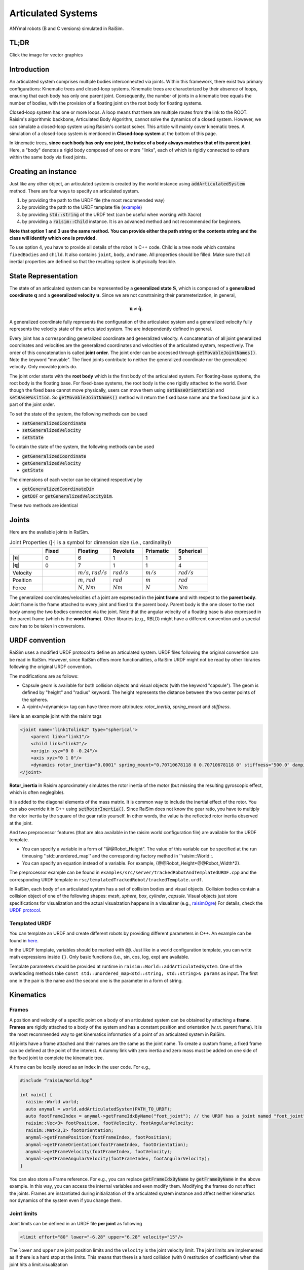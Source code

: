 #############################
Articulated Systems
#############################

.. image:: ../image/anymals.png
    :width: 543
    :height: 423

ANYmal robots (B and C versions) simulated in RaiSim.

TL;DR
=============================

Click the image for vector graphics

.. image:: ../image/articulatedSystem.png
  :target: ../_images/articulatedSystem.pdf
  
Introduction
=============================

An articulated system comprises multiple bodies interconnected via joints.
Within this framework, there exist two primary configurations: Kinematic trees and closed-loop systems.
Kinematic trees are characterized by their absence of loops, ensuring that each body has only one parent joint.
Consequently, the number of joints in a kinematic tree equals the number of bodies, with the provision of a floating joint on the root body for floating systems.

Closed-loop system has one or more loops.
A loop means that there are multiple routes from the link to the ROOT.
Raisim's algorithmic backbone, Articulated Body Algorithm, cannot solve the dynamics of a closed system.
However, we can simulate a closed-loop system using Raisim's contact solver.
This article will mainly cover kinematic trees.
A simulation of a closed-loop system is mentioned in **Closed-loop system** at the bottom of this page.

In kinematic trees, **since each body has only one joint, the index of a body always matches that of its parent joint**.
Here, a "body" denotes a rigid body composed of one or more "links", each of which is rigidly connected to others within the same body via fixed joints.

Creating an instance
=============================
Just like any other object, an articulated system is created by the world instance using :code:`addArticulatedSystem` method.
There are four ways to specify an articulated system.

1. by providing the path to the URDF file (the most recommended way)
2. by providing the path to the URDF template file (`example <https://github.com/raisimTech/raisimLib/blob/master/examples/src/server/trackedRobotAndTemplatedURDF.cpp>`_)
3. by providing :code:`std::string` of the URDF text (can be useful when working with Xacro)
4. by providing a :code:`raisim::Child` instance. It is an advanced method and not recommended for beginners.

**Note that option 1 and 3 use the same method.**
**You can provide either the path string or the contents string and the class will identify which one is provided.**

To use option 4, you have to provide all details of the robot in C++ code.
Child is a tree node which contains ``fixedBodies`` and ``child``.
It also contains ``joint``, ``body``, and ``name``.
All properties should be filled.
Make sure that all inertial properties are defined so that the resulting system is physically feasible.

State Representation
=============================
The state of an articulated system can be represented by a **generalized state** :math:`\boldsymbol{S}`, which is composed of a **generalized coordinate** :math:`\boldsymbol{q}` and a **generalized velocity** :math:`\boldsymbol{u}`.
Since we are not constraining their parameterization, in general, 

.. math::

  \begin{equation}
    \boldsymbol{u}\neq\dot{\boldsymbol{q}}.
  \end{equation}

A generalized coordinate fully represents the configuration of the articulated system and a generalized velocity fully represents the velocity state of the articulated system.
The are independently defined in general.

Every joint has a corresponding generalized coordinate and generalized velocity.
A concatenation of all joint generalized coordinates and velocities are the generalized coordinates and velocities of the articulated system, respectively.
The order of this concatenation is called **joint order**.
The joint order can be accessed through :code:`getMovableJointNames()`.
Note the keyword "movable".
The fixed joints contribute to neither the generalized coordinate nor the generalized velocity.
Only movable joints do.

The joint order starts with the **root body** which is the first body of the articulated system. 
For floating-base systems, the root body is the floating base.
For fixed-base systems, the root body is the one rigidly attached to the world.
Even though the fixed base cannot move physically, users can move them using :code:`setBaseOrientation` and :code:`setBasePosition`.
So :code:`getMovableJointNames()` method will return the fixed base name and the fixed base joint is a part of the joint order.

To set the state of the system, the following methods can be used

* :code:`setGeneralizedCoordinate`
* :code:`setGeneralizedVelocity`
* :code:`setState`

To obtain the state of the system, the following methods can be used

* :code:`getGeneralizedCoordinate`
* :code:`getGeneralizedVelocity`
* :code:`getState`

The dimensions of each vector can be obtained respectively by

* :code:`getGeneralizedCoordinateDim`
* :code:`getDOF` or :code:`getGeneralizedVelocityDim`. 

These two methods are identical

.. _articulated_systems:

Joints
=============================

Here are the available joints in RaiSim.

.. list-table:: Joint Properties (:math:`|\cdot|` is a symbol for dimension size (i.e., cardinality))
   :widths: 14 14 15 14 14 14
   :header-rows: 1

   * -
     - Fixed
     - Floating
     - Revolute
     - Prismatic
     - Spherical
   * - :math:`|\boldsymbol{u}|`
     - 0
     - 6
     - 1
     - 1
     - 3
   * - :math:`|\boldsymbol{q}|`
     - 0
     - 7
     - 1
     - 1
     - 4
   * - Velocity
     -
     - :math:`m/s`, :math:`rad/s`
     - :math:`rad/s`
     - :math:`m/s`
     - :math:`rad/s`
   * - Position
     -
     - :math:`m`, :math:`rad`
     - :math:`rad`
     - :math:`m`
     - :math:`rad`
   * - Force
     -
     - :math:`N`, :math:`Nm`
     - :math:`Nm`
     - :math:`N`
     - :math:`Nm`

The generalized coordinates/velocities of a joint are expressed in the **joint frame** and with respect to the **parent body**.
Joint frame is the frame attached to every joint and fixed to the parent body.
Parent body is the one closer to the root body among the two bodies connected via the joint.
Note that the angular velocity of a floating base is also expressed in the parent frame (which is the **world frame**).
Other libraries (e.g., RBLD) might have a different convention and a special care has to be taken in conversions.


URDF convention
=============================
RaiSim uses a modified URDF protocol to define an articulated system.
URDF files following the original convention can be read in RaiSim.
However, since RaiSim offers more functionalities, a RaiSim URDF might not be read by other libraries following the original URDF convention.

The modifications are as follows:

* Capsule geom is available for both collision objects and visual objects (with the keyword "capsule"). The geom is defined by "height" and "radius" keyword. The height represents the distance between the two center points of the spheres.

* A <joint>/<dynamics> tag can have three more attributes: *rotor_inertia*, *spring_mount* and *stiffness*.

Here is an example joint with the raisim tags

.. code-block:: xml

    <joint name="link1Tolink2" type="spherical">
        <parent link="link1"/>
        <child link="link2"/>
        <origin xyz="0 0 -0.24"/>
        <axis xyz="0 1 0"/>
        <dynamics rotor_inertia="0.0001" spring_mount="0.70710678118 0 0.70710678118 0" stiffness="500.0" damping="3."/>
    </joint>

**Rotor_inertia** in Raisim approximately simulates the rotor inertia of the motor (but missing the resulting gyroscopic effect, which is often neglegible).

It is added to the diagonal elements of the mass matrix.
It is common way to include the inertial effect of the rotor.
You can also override it in C++ using :code:`setRotorInertia()`.
Since RaiSim does not know the gear ratio, you have to multiply the rotor inertia by the square of the gear ratio yourself.
In other words, the value is the reflected rotor inertia observed at the joint.

And two preprocessor features (that are also available in the raisim world configuration file) are available for the URDF template.

* You can specify a variable in a form of "@@Robot_Height". The value of this variable can be specified at the run timeusing ''std::unordered_map'' and the corresponding factory method in ''raisim::World::.

* You can specify an equation instead of a variable. For example, {@@Robot_Height*@@Robot_Width*2}.

The preprocessor example can be found in ``examples/src/server/trackedRobotAndTemplatedURDF.cpp`` and the corresponding URDF template in ``rsc/templatedTrackedRobot/trackedTemplate.urdf``.


In RaiSim, each body of an articulated system has a set of collision bodies and visual objects.
Collision bodies contain a collision object of one of the following shapes: *mesh*, *sphere*, *box*, *cylinder*, *capsule*.
Visual objects just store specifications for visualization and the actual visualzation happens in a visualizer (e.g., `raisimOgre <https://github.com/leggedrobotics/raisimOgre>`_)
For details, check the `URDF protocol <http://wiki.ros.org/urdf/XML>`_.

Templated URDF
*******************************
You can template an URDF and create different robots by providing different parameters in C++.
An example can be found in `here <https://github.com/raisimTech/raisimLib/tree/master/rsc/templatedTrackedRobot>`_.

In the URDF template, variables should be marked with ``@@``.
Just like in a world configuration template, you can write math expressions inside ``{}``.
Only basic functions (i.e., sin, cos, log, exp) are available.

Template parameters should be provided at runtime in ``raisim::World::addArticulatedSystem``.
One of the overloading methods take ``const std::unordered_map<std::string, std::string>& params`` as input.
The first one in the pair is the name and the second one is the parameter in a form of string.


Kinematics
=============================

Frames
****************************

A position and velocity of a specific point on a body of an articulated system can be obtained by attaching a **frame**.
**Frames** are rigidly attached to a body of the system and has a constant position and orientation (w.r.t. parent frame).
It is the most recommended way to get kinematics information of a point of an articulated system in RaiSim.

All joints have a frame attached and their names are the same as the joint name.
To create a custom frame, a fixed frame can be defined at the point of the interest.
A dummy link with zero inertia and zero mass must be added on one side of the fixed joint to complete the kinematic tree.

A frame can be locally stored as an index in the user code. For e.g.,

.. code-block:: c

  #include “raisim/World.hpp”

  int main() {
    raisim::World world;
    auto anymal = world.addArticulatedSystem(PATH_TO_URDF);
    auto footFrameIndex = anymal->getFrameIdxByName("foot_joint"); // the URDF has a joint named "foot_joint"
    raisim::Vec<3> footPosition, footVelocity, footAngularVelocity;
    raisim::Mat<3,3> footOrientation;
    anymal->getFramePosition(footFrameIndex, footPosition);
    anymal->getFrameOrientation(footFrameIndex, footOrientation);
    anymal->getFrameVelocity(footFrameIndex, footVelocity);
    anymal->getFrameAngularVelocity(footFrameIndex, footAngularVelocity);
  }

You can also store a Frame reference. 
For e.g., you can replace :code:`getFrameIdxByName` by :code:`getFrameByName` in the above example.
In this way, you can access the internal variables and even modify them.
Modifying the frames do not affect the joints.
Frames are instantiated during initialization of the articulated system instance and affect neither kinematics nor dynamics of the system even if you change them.

Joint limits
************************
Joint limits can be defined in an URDF file **per joint** as following

.. code-block:: c

   <limit effort="80" lower="-6.28" upper="6.28" velocity="15"/>

The ``lower`` and ``upper`` are joint position limits and the ``velocity`` is the joint velocity limit.
The joint limits are implemented as if there is a hard stop at the limits.
This means that there is a hard collision (with 0 restitution of coefficient) when the joint hits a limit.visualization

You modify the position joint limits in C++ using ``raisim::ArticulatedSystem::setJointLimits()``.
Currently, you cannot modify the velocity joint limits in code.

During simulation, you can get information on joint limit violations using ``raisim::ArticulatedSystem::getJointLimitViolations``.
Even though joint limits are collisions (and thus handled by a contact solver), they are not listed in ``raisim::Object::getContacts()``.

Jacobians
****************************
Jacobians of a point in RaiSim satisfy the following equation:

.. math::

  \begin{equation}
    \boldsymbol{J}\boldsymbol{u} = \boldsymbol{v}
  \end{equation}

where :math:`\boldsymbol{v}` represents the linear velocity of the associated point.
If a rotational Jacobian is used, the right-hand side changes to a rotational velocity expressed in the world frame.

To get the Jacobians associated with the linear velocity, the following methods are used

* :code:`getSparseJacobian`
* :code:`getDenseJacobian` -- this method only fills non-zero values. The matrix should be initialized to a zero matrix of an appropriate size.

To get the rotational Jacobians, the following methods are used

* :code:`getSparseRotationalJacobian`
* :code:`getDenseRotationalJacobian` -- this method only fills non-zero values. The matrix should be initialized to a zero matrix of an appropriate size.

The main Jacobian class in RaiSim is :code:`raisim::SparseJacobian`. 
RaiSim uses only sparse Jacobians as it is more memory-friendly.
Note that only the joints between the child body and the root body affect the motion of the point.

The class :code:`raisim::SparseJacobian` has a member :code:`idx` which stores the indicies of columns whose values are non-zero.
The member :code:`v` stores the Jacobian except the zero columns.
In other words, ith column of :code:`v` corresponds to :code:`idx[i]` generalized velocity dimension.

Dynamics
=============================
All force and torque acting on the system can be represented as a single vector in the generalized velocity space.
This representation is called **generalized force** :math:`\boldsymbol{\tau}`.
Just like in a Cartesian coordiate (i.e., x, y, z axes), the power exerted by an articulated system is computed as a dot product of generalized force and generalized velocity (i.e., :math:`\boldsymbol{u}\cdot\boldsymbol{\tau}`).

We can also combine the mass and inertia of the whole articulated system and represent them in a single matrix.
This matrix is called **mass matrix** or **inertia matrix** and denoted by :math:`\boldsymbol{M}`. 
A mass matrix represents how much the articulated system resists change in generalized velocities.
Naively speaking, a large mass matrix means that the articulated system experiences a low velocity change for a given generalized force.

The total kinetic energy of the system is computed as :math:`\frac{1}{2}\boldsymbol{u}^T\boldsymbol{M}\boldsymbol{u}`.
This quantity can be obtained by :code:`getKineticEnergy()`.

The total potential energy due to the gravity is a sum of :math:`mgh` for all bodies.
This quantity can be obtained by :code:`getPotentialEnergy()`.
Note that the gravity has to be specified since only the world has the gravity vector.

The equation of motion of an articulated system is shown below:

.. math::

  \begin{equation}
     \boldsymbol{\tau} = \boldsymbol{M}(\boldsymbol{q})\dot{\boldsymbol{u}} + \boldsymbol{h}(\boldsymbol{q}, \boldsymbol{u}).
  \end{equation}

Here :math:`\boldsymbol{h}` is called a **non-linear term**. 
There are three sources of force that contributes to the non-linear term: gravity, coriolis, and centrifugal force.
It is rarely useful to compute the gravity contribution to the nonlinear term alone.
However, if it is needed, the easiest way is to make the same robot in another world with zero velocity.
If the generalized velocity is zero, the coriolis and centrifugal contributions are zero.

The following methods are used to obtain dynamic quantities

* :code:`getMassMatrix()`
* :code:`getNonlinearities()`
* :code:`getInverseMassMatrix()`

Inverse Dynamics
==================
Raisim can compute Inverse Dynamics using the recursive newton euler algorithm.
It is the only option for computing the force and torque acting at joints.
Joint force/torque are sum of the constraint joint force/torque and actuation force/torque.
For example, a revolute joint constrains motions in 5 degrees of freedom, which means that there are 5-dimensional constraint forces/torque and 1-dimensional joint actuation torque acting at a revolute joint.

In minimal coordinate simulation (such as Raisim), these constraint forces/torques are not computed in the simulation loop.
These forces/torques can be computed after a simulation loop using the inverse dynamics pipeline.

To enable inverse dynamics, you should call ``raisim::ArticulatedSystem::setComputeInverseDynamics(true)``.
**This flag is set automatically if the robot has an IMU sensor**.
Note that the inverse dynamics pipeline will slow down the simulation by about 10\%.

After a simulation loop, you can call ``raisim::ArticulatedSystem::getForceAtJointInWorldFrame()`` and ``raisim::ArticulatedSystem::getTorqueAtJointInWorldFrame()`` to get forces and torque acting at the specified joint.

Assuming that there are no joint position/velocity limit forces acting at the joint, you can compute the joint actuation as a dot product of the joint axis and the joint torque.
An example can be found in ``examples/server/inverseDynamics.cpp``.

PD Controller
=============================
When naively implemented, a PD controller can often make a robot unstable.
However, this is often not so bad for robotics since this instability is also present in the real system (discrete-time control system).

For other applications like animation and graphics, it is often desirable to have a stable PD controller when a user wants to keep the time step small.
Therefore, this PD controller exploits a more stable integration scheme and can have much smaller time step than a naive implementation.

**This PD controller does not respect the actuation limits of the robot**.
It uses an implicit integration scheme and we do not even compute the actual torque that is applied to the joints.

To use this PD controller, you have to set the desirable control gains first

.. code-block:: c

  Eigen::VectorXd pGain(robot->getDOF()), dGain(robot->getDOF());
  pGain<< ...; // set your proportional gain values here
  dGain<< ...; // set your differential gain values here
  robot->setPdGains(pGain, dGain);

Note that **the dimension of the pGain vector is the same as that of the generalized velocity NOT that of the coordinate**.

Finally, the target position and the velocity can set as below

.. code-block:: c

  Eigen::VectorXd pTarget(robot->getGeneralizedCoordinateDim()), vTarget(robot->getDOF());
  pTarget<< ...; // set your position target
  vTarget<< ...; // set your velocity target
  robot->setPdTarget(pTarget, vTarget);

Here, **the dimension of the pTarget vector is the same as that of the generalized coordinate NOT that of the velocity**.
This is confusing and might seem inconsistent.
However, this is a valid convention.
The only reason that the two dimensions differ is quaternions.
The quaternion target is represented by a quaternion whereas the virtual spring stiffness between the two orientations can be represented by a 3D vector, which is composed of motions in each angular velocity components.

A feedforward force term can be added by :code:`setGeneralizedForce()` if desired.
This term is set to zero by default.
Note that this value is stored in the class instance and does not change unless the user specifies it so.
If this feedforward force should be applied for a single time step, it should be set to zero in the subsequent control loop (after :code:`integrate()` call of the world).

The theory of the implemented PD controller can be found in chapter 1.2 of this `article <https://www.overleaf.com/read/dbqbgcnhzykq>`_. 
This document is only for advanced users and it is not necessary to use RaiSim.

Integration Steps
=============================
Integration of an articulated systems is performed in two stages: :code:`integrate1` and :code:`integrate2`

The following steps are performed in :code:`integrate1`

1. If the time step is changed, update the damping of the mass matrix (which reflects effective inertial increase due to springs, dampers and PD gains)
2. Update positions of the collision bodies
3. Detect collisions (called by the world instance)
4. The world assigns contacts on each object and computes the contact normal
5. Compute the mass matrix, nonlinear term and inverse inertia matrix
6. Compute (Sparse) Jacobians of contacts

After this step, all kinematic/dynamic proerpties are computed at this stage. 
Users can access them if they are necessary for the controller.
Next, :code:`integrate2` computes the rest of the simulation.

7. Compute contact Properties
8. Compute PD controller (if used), add it to the feedforward force and bound it by the limits
9. Compute generalized forces due to springs and external forces/torques
10. Contact solver (called by the world instance)
11. Integrate the velocity
12. Integrate the position (in a semi-implicit way)

Get and Modify Robot Description in code
============================================
RaiSim allows users modify most of the robot parameters freely in code.
This allows users to create randomized robot model, which might be useful for AI applications (i.e., **dynamic randomization**).
Note that a random model might be kinematically and dynamically unrealistic.
For example, joints can be locked by collision bodies.
In such cases, simulation cannot be performed reliably and it is advised to carefully check randomly generated robot models.

Here is a list of modifiable kinematic/dynamic parameters.

* **Joint Position (relative to the parent joint) Expressed in the Parent Frame**

:code:`getJointPos_P` method returns (a non-const reference to) a :code:`std::vector` of position vectors from the parent joint to the child joint expressed in the respective parent joint frames.
This should be changed with care since it can result in unrealistic collision geometry.
**This method does not change the position of the end-effector with respect to its parent** as the position of the last link is defined by the collision body position, not by the joint position.
The elements are ordered by the joint indicies.

* **Joint Axis in the Parent Frame**

:code:`getJointAxis_P` method returns (a non-const reference to) a :code:`std::vector` of joint axes expressed in the respective parent joint frame.
This method should also be changed with care.
The elements are ordered by the joint indicies.

* **Mass of the Links**

:code:`getMass` method returns (a non-const reference to) a :code:`std::vector` of link masses.
**IMPORTANT! You must call :code:`updateMassInfo`** after changing mass values.
The elements are ordered by the body indicies (which is the same as the joint indicies in RaiSim).

* **Center of Mass Position**

:code:`getBodyCOM_B` method returns (a non-const reference to) a :code:`std::vector` of the COM of the bodies.
The elements are ordered by the body indices.

* **Link Inertia**

:code:`getInertia` method returns (a non-const reference to) a :code:`std::vector` of link inertia.
The elements are ordered by the body indicies.

* **Collision Bodies**

:code:`getCollisionBodies` method returns (a non-const reference to) a :code:`std::vector` of the collision bodies.
This vector contains all collision bodies associated with the articulated system.

:code:`getCollisionBody` method returns a specific collision body instead.
All collision bodies are named "LINK_NAME" + "/INDEX". 
For example, the 2nd collision body of a link named "FOOT" is named "FOOT/1" (1 because the index starts from 0).

The collision bodies is a class that contains position/orientation offset from the parent joint frame, name, parent body index, and ODE collision pointer (:code:`dGeomID`, retrieved using :code:`getCollisionObject`).
The collision geom can be modified using ODE methods (`ODE manual <http://ode.org/wiki/index.php?title=Manual>`_).
Users can also modify the material of the collision body.
This material affects the contact dynamics.

Apply External Forces/torques
=============================
The following two methods are used to apply external force and torque respectively

* :code:`setExternalForce`
* :code:`setExternalTorque`

You will find above methods in the API section on this page.

Collision
==============================
Apart from the collision mask and collision group set in the world, users can also disable a collision between a certain pair of the links with :code:`ignoreCollisionBetween`.

Types of Indices
=============================
ArticulatedSystem class contains multiple types of indices. To query a specific quantity, you have to provide an index of the right type. Here are the types of indices in Articulated Systems

* **Body/Joint Index**: All fixed bodies are combined to a single movable body. Each movable body has a unique body index. Because there is a movable joint associated with a movable body, there is a 1-to-1 mapping between the joints and the bodies and they share the same index. For a fixed-base system, the first body rigidly fixed to the world is body-0. For a floating-base system, the floating base is body-0.
* **Generalized Velocity (DOF) Index**: All joints are mapped to a specific set of generalized velocity indicies.
* **Generalized Coordinate Index**:
* **Frame Index**:

Conversions Between Indices
*****************************
* A body index to a generalized velocity index: :code:`ArticulatedSystem::getMappingFromBodyIndexToGeneralizedVelocityIndex()`
* A body index to a generalized coordinate index: :code:`ArticulatedSystem::getMappingFromBodyIndexToGeneralizedCoordinateIndex()`

Closed-loop system
=============================
Before modeling a closed-loop system, it is necessary to model a corresponding spanning tree.
A spanning tree is a kinematic tree that can be constructed by removing a minimum number of joints from a closed-loop system.
Imagine a chain necklace. By disconnecting one of the joints, a kinematic tree will form.
Only one joint should be removed because, otherwise, two separate kinematic trees will form.
Note that there are multiple ways to form a kinematic tree because any of the joints can be removed.

To model a closed-loop system in Raisim, a corresponding spanning tree should be modeled in a URDF format first.
To convert the spanning tree into a closed-loop system, a pin constraint can be added.
A pin constraint is an equality constraint that enforces two points on different bodies to be at the same position.
A pin constraint is defined by the nominal configuration of the robot, the names of the two bodies to be pinned, and the position on the first body to be pinned.
Note that the pinned position on the second body is defined by the nominal configuration and the position on the first body.

An example of a closed loop system can be found `here <https://github.com/raisimTech/raisimLib/blob/master/examples/src/server/minitaur.cpp>`_.
An example of a closed loop system URDF can be found `here <https://github.com/raisimTech/raisimLib/blob/master/rsc/minitaur/minitaur.urdf>`_.



API
====


.. doxygenclass:: raisim::ArticulatedSystem
   :members:


